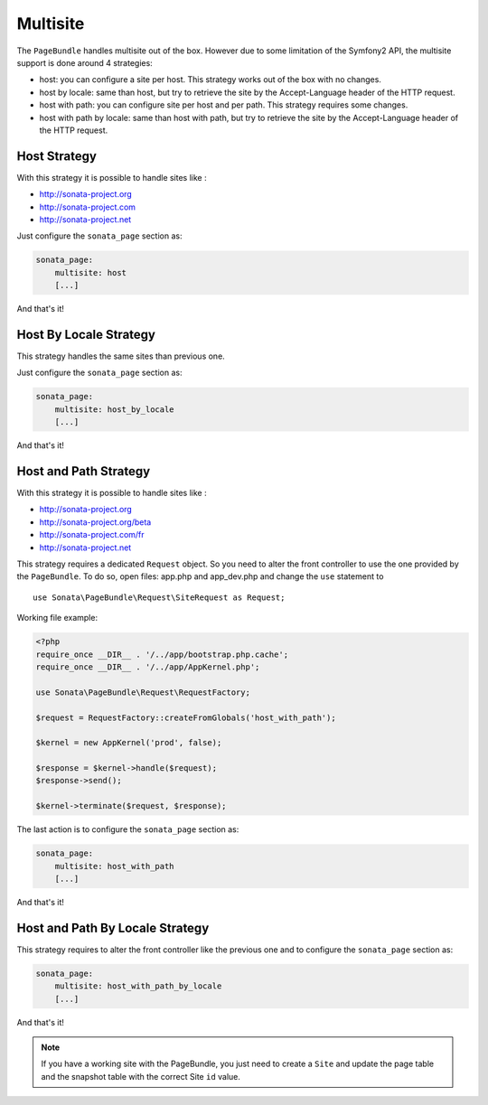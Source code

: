 Multisite
=========

The ``PageBundle`` handles multisite out of the box. However due to some
limitation of the Symfony2 API, the multisite support is done around 4 strategies:

* host: you can configure a site per host. This strategy works out of the box
  with no changes.
* host by locale: same than host, but try to retrieve the site by the
  Accept-Language header of the HTTP request.
* host with path: you can configure site per host and per path. This strategy
  requires some changes.
* host with path by locale: same than host with path, but try to retrieve the
  site by the Accept-Language header of the HTTP request.


Host Strategy
-------------

With this strategy it is possible to handle sites like :

* http://sonata-project.org
* http://sonata-project.com
* http://sonata-project.net

Just configure the ``sonata_page`` section as:

.. code-block:: yaml

    sonata_page:
        multisite: host
        [...]

And that's it!


Host By Locale Strategy
------------------------

This strategy handles the same sites than previous one.

Just configure the ``sonata_page`` section as:

.. code-block:: yaml

    sonata_page:
        multisite: host_by_locale
        [...]

And that's it!


Host and Path Strategy
----------------------

With this strategy it is possible to handle sites like :

* http://sonata-project.org
* http://sonata-project.org/beta
* http://sonata-project.com/fr
* http://sonata-project.net


This strategy requires a dedicated ``Request`` object. So you need to alter the
front controller to use the one provided by the ``PageBundle``. To do so, open
files: app.php and app_dev.php and change the ``use`` statement to ::

    use Sonata\PageBundle\Request\SiteRequest as Request;

Working file example:

.. code-block:: php

    <?php
    require_once __DIR__ . '/../app/bootstrap.php.cache';
    require_once __DIR__ . '/../app/AppKernel.php';

    use Sonata\PageBundle\Request\RequestFactory;

    $request = RequestFactory::createFromGlobals('host_with_path');

    $kernel = new AppKernel('prod', false);

    $response = $kernel->handle($request);
    $response->send();

    $kernel->terminate($request, $response);

The last action is to configure the ``sonata_page`` section as:

.. code-block:: yaml

    sonata_page:
        multisite: host_with_path
        [...]

And that's it!


Host and Path By Locale Strategy
---------------------------------

This strategy requires to alter the front controller like the previous one and
to configure the ``sonata_page`` section as:

.. code-block:: yaml

    sonata_page:
        multisite: host_with_path_by_locale
        [...]

And that's it!


.. note::

    If you have a working site with the PageBundle, you just need to create a
    ``Site`` and update the page table and the snapshot table with the correct
    Site ``id`` value.
